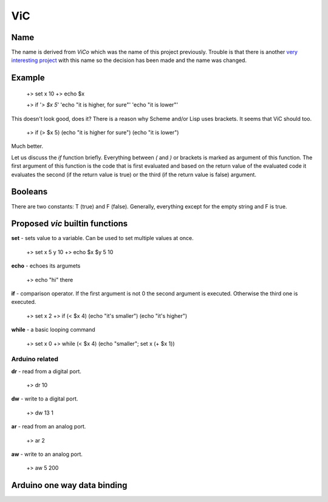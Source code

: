 ViC
===

Name
----

The name is derived from `ViCo` which was the name of this project previously.
Trouble is that there is another `very interesting project
<http://www.vicoapp.com/>`_ with this name so the decision has been made and 
the name was changed. 


Example
-------

    +> set x 10
    +> echo $x

    +> if '`> $x 5`' 'echo "it is higher, for sure"' 'echo "it is lower"'

This doesn't look good, does it? There is a reason why Scheme and/or Lisp 
uses brackets. It seems that ViC should too.

    +> if (> $x 5) (echo "it is higher for sure") (echo "it is lower")

Much better. 

Let us discuss the `if` function briefly. Everything between `(` and `)` or
brackets is marked as argument of this function. The first argument of this
function is the code that is first evaluated and based on the return value of
the evaluated code it evaluates the second (if the return value is true) or the
third (if the return value is false) argument.

Booleans
--------

There are two constants: T (true) and F (false). Generally, everything
except for the empty string and F is true.


Proposed `vic` builtin functions
--------------------------------

**set** - sets value to a variable. Can be used to set multiple values at
once. 

    +> set x 5 y 10
    +> echo $x $y
    5 10

**echo** - echoes its argumets

    +> echo "hi" there 

**if** - comparison operator. If the first argument is not 0 the second
argument is executed. Otherwise the third one is executed.
    
    +> set x 2
    +> if (< $x 4) (echo "it's smaller") (echo "it's higher")

**while** - a basic looping command

    +> set x 0
    +> while (< $x 4) (echo "smaller"; set x (+ $x 1))

Arduino related
~~~~~~~~~~~~~~~

**dr** - read from a digital port.

    +> dr 10

**dw** - write to a digital port.

    +> dw 13 1

**ar** - read from an analog port.

    +> ar 2

**aw** - write to an analog port.

    +> aw 5 200


Arduino one way data binding
----------------------------



